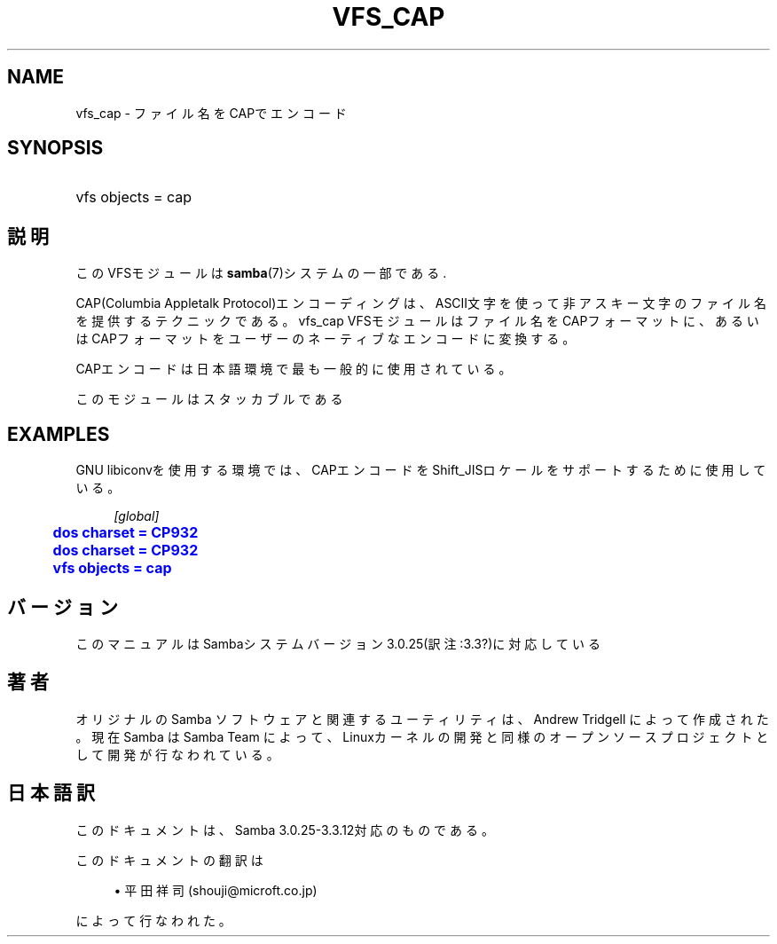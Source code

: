 '\" t
.\"     Title: vfs_cap
.\"    Author: [FIXME: author] [see http://docbook.sf.net/el/author]
.\" Generator: DocBook XSL Stylesheets v1.75.2 <http://docbook.sf.net/>
.\"      Date: 03/20/2010
.\"    Manual: システム管理ツール
.\"    Source: Samba 3.3
.\"  Language: English
.\"
.TH "VFS_CAP" "8" "03/20/2010" "Samba 3\&.3" "システム管理ツール"
.\" -----------------------------------------------------------------
.\" * set default formatting
.\" -----------------------------------------------------------------
.\" disable hyphenation
.nh
.\" disable justification (adjust text to left margin only)
.ad l
.\" -----------------------------------------------------------------
.\" * MAIN CONTENT STARTS HERE *
.\" -----------------------------------------------------------------
.SH "NAME"
vfs_cap \- ファイル名をCAPでエンコード
.SH "SYNOPSIS"
.HP \w'\ 'u
vfs objects = cap
.SH "説明"
.PP
このVFSモジュールは
\fBsamba\fR(7)システムの一部である\&.
.PP
CAP(Columbia Appletalk Protocol)エンコーディングは、ASCII文字を使って非アスキー文字のファイル名を 提供するテクニックである。
vfs_cap
VFSモジュールはファイル名をCAPフォーマットに、あるいはCAPフォーマット をユーザーのネーティブなエンコードに変換する。
.PP
CAPエンコードは日本語環境で最も一般的に使用されている。
.PP
このモジュールはスタッカブルである
.SH "EXAMPLES"
.PP
GNU libiconvを使用する環境では、CAPエンコードをShift_JISロケールをサポートするために使用している。
.sp
.if n \{\
.RS 4
.\}
.nf
        \fI[global]\fR
	\m[blue]\fBdos charset = CP932\fR\m[]
	\m[blue]\fBdos charset = CP932\fR\m[]
	\m[blue]\fBvfs objects = cap\fR\m[]
.fi
.if n \{\
.RE
.\}
.SH "バージョン"
.PP
このマニュアルはSambaシステムバージョン3\&.0\&.25(訳注:3\&.3?)に対応している
.SH "著者"
.PP
オリジナルの Samba ソフトウェアと関連するユーティリティは、Andrew Tridgell によって作成された。現在 Samba は Samba Team に よって、Linuxカーネルの開発と同様のオープンソースプロジェクト として開発が行なわれている。
.SH "日本語訳"
.PP
このドキュメントは、Samba 3\&.0\&.25\-3\&.3\&.12対応のものである。
.PP
このドキュメントの翻訳は
.sp
.RS 4
.ie n \{\
\h'-04'\(bu\h'+03'\c
.\}
.el \{\
.sp -1
.IP \(bu 2.3
.\}
平田祥司 (shouji@microft\&.co\&.jp)
.sp
.RE
によって行なわれた。
